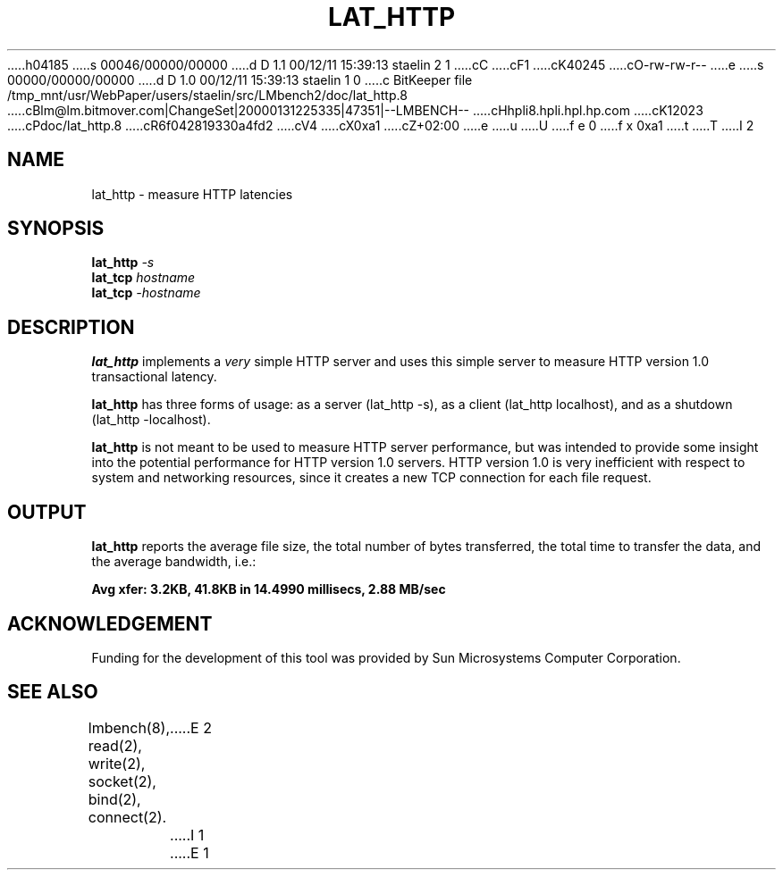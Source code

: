 h04185
s 00046/00000/00000
d D 1.1 00/12/11 15:39:13 staelin 2 1
cC
cF1
cK40245
cO-rw-rw-r--
e
s 00000/00000/00000
d D 1.0 00/12/11 15:39:13 staelin 1 0
c BitKeeper file /tmp_mnt/usr/WebPaper/users/staelin/src/LMbench2/doc/lat_http.8
cBlm@lm.bitmover.com|ChangeSet|20000131225335|47351|--LMBENCH--
cHhpli8.hpli.hpl.hp.com
cK12023
cPdoc/lat_http.8
cR6f042819330a4fd2
cV4
cX0xa1
cZ+02:00
e
u
U
f e 0
f x 0xa1
t
T
I 2
.\" $Id$
.TH LAT_HTTP 8 "$Date$" "(c)1994 Larry McVoy" "LMBENCH"
.SH NAME
lat_http \- measure HTTP latencies
.SH SYNOPSIS
.B lat_http
.I -s
.sp .5
.B lat_tcp
.I hostname
.sp .5
.B lat_tcp
.I -hostname
.SH DESCRIPTION
.B lat_http
implements a
.I very
simple HTTP server and uses this simple server to measure
HTTP version 1.0 transactional latency.  
.PP
.B lat_http
has three forms of usage: as a server (lat_http -s), 
as a client (lat_http localhost), and
as a shutdown (lat_http -localhost).
.PP
.B lat_http
is not meant to be used to measure HTTP server performance,
but was intended to provide some insight into the potential
performance for HTTP version 1.0 servers.  
HTTP version 1.0 is very inefficient with respect to system
and networking resources, since it creates a new TCP connection
for each file request.
.SH OUTPUT
.B lat_http
reports the average file size, the total number of bytes
transferred, the total time to transfer the data, and
the average bandwidth, i.e.:
.sp
.ft CB
Avg xfer: 3.2KB, 41.8KB in 14.4990 millisecs, 2.88 MB/sec
.ft
.SH ACKNOWLEDGEMENT
Funding for the development of
this tool was provided by Sun Microsystems Computer Corporation.
.SH "SEE ALSO"
lmbench(8), read(2), write(2), socket(2), bind(2), connect(2).
E 2
I 1
E 1
